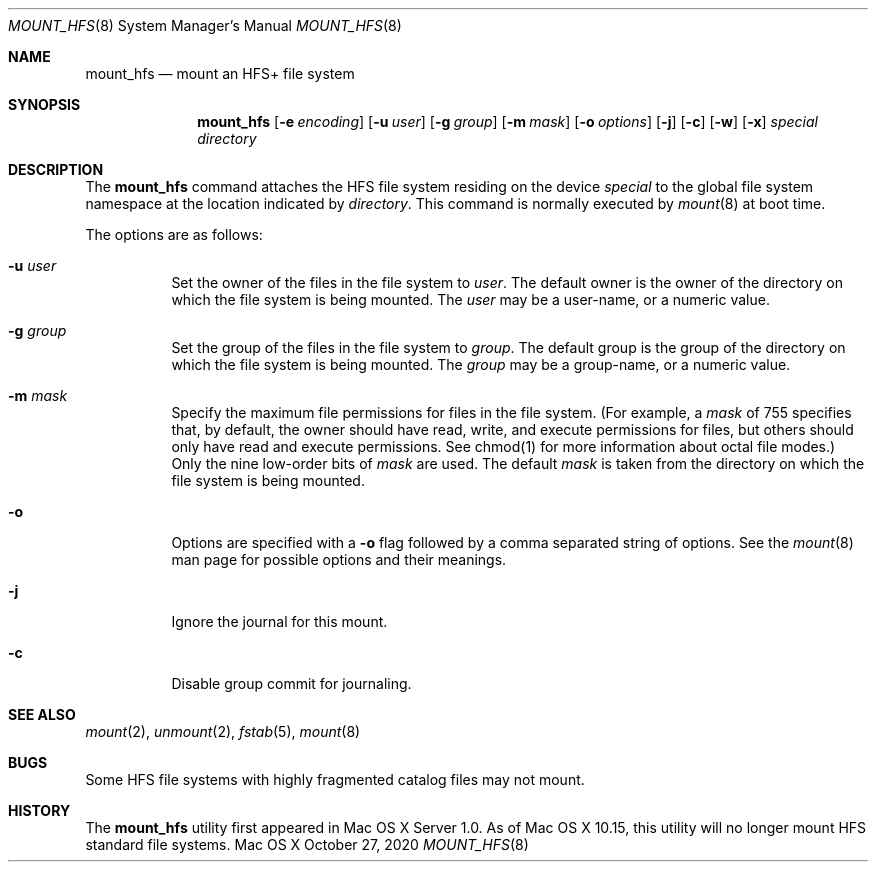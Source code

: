 .\" Copyright (c) 2002 Apple Computer, Inc. All rights reserved.
.\" 
.\" The contents of this file constitute Original Code as defined in and
.\" are subject to the Apple Public Source License Version 1.1 (the
.\" "License").  You may not use this file except in compliance with the
.\" License.  Please obtain a copy of the License at
.\" http://www.apple.com/publicsource and read it before using this file.
.\" 
.\" This Original Code and all software distributed under the License are
.\" distributed on an "AS IS" basis, WITHOUT WARRANTY OF ANY KIND, EITHER
.\" EXPRESS OR IMPLIED, AND APPLE HEREBY DISCLAIMS ALL SUCH WARRANTIES,
.\" INCLUDING WITHOUT LIMITATION, ANY WARRANTIES OF MERCHANTABILITY,
.\" FITNESS FOR A PARTICULAR PURPOSE OR NON-INFRINGEMENT.  Please see the
.\" License for the specific language governing rights and limitations
.\" under the License.
.\" 
.\"     @(#)mount_hfs.8
.Dd October  27, 2020
.Dt MOUNT_HFS 8
.Os "Mac OS X"
.Sh NAME
.Nm mount_hfs
.Nd mount an HFS+ file system
.Sh SYNOPSIS
.Nm mount_hfs
.Op Fl e Ar encoding
.Op Fl u Ar user
.Op Fl g Ar group
.Op Fl m Ar mask
.Op Fl o Ar options
.Op Fl j
.Op Fl c
.Op Fl w
.Op Fl x
.Ar special 
.Ar directory
.Sh DESCRIPTION
The
.Nm mount_hfs
command attaches the HFS file system residing on the device
.Pa special
to the global file system namespace at the location indicated by
.Pa directory .
This command is normally executed by
.Xr mount 8
at boot time.
.Pp
The options are as follows:
.Bl -tag -width indent
.It Fl u Ar user
Set the owner of the files in the file system to
.Pa user . 
The default owner is the owner of the directory on which
the file system is being mounted.
The
.Pa user
may be a user-name, or a numeric value.
.It Fl g Ar group
Set the group of the files in the file system to
.Pa group . 
The default group is the group of the directory on which
the file system is being mounted.
The
.Pa group
may be a group-name, or a numeric value.
.It Fl m Ar mask
Specify the maximum file permissions for files in the file system.
(For example, a
.Pa mask
of 755 specifies that, by default, the owner should have read, write,
and execute permissions for files, but others should only have read
and execute permissions.  See chmod(1) for more information about
octal file modes.)  Only the nine low-order bits of
.Pa mask
are used.  The default
.Pa mask
is taken from the directory on which the file system is being mounted.
.It Fl o
Options are specified with a
.Fl o
flag followed by a comma separated string of options.
See the
.Xr mount 8
man page for possible options and their meanings.
.It Fl j
Ignore the journal for this mount.
.It Fl c
Disable group commit for journaling.
.El
.Sh SEE ALSO
.Xr mount 2 ,
.Xr unmount 2 ,
.Xr fstab 5 ,
.Xr mount 8
.Sh BUGS
Some HFS file systems with highly fragmented catalog files may not mount.
.Sh HISTORY
The
.Nm mount_hfs
utility first appeared in Mac OS X Server 1.0.  As of Mac OS X 10.15, this utility will no longer mount HFS standard file systems.
